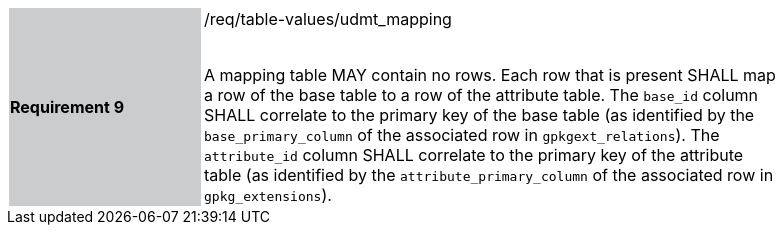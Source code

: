 [[r9]]
[width="90%",cols="2,6"]
|===
|*Requirement 9* {set:cellbgcolor:#CACCCE}|/req/table-values/udmt_mapping +
 +

A mapping table MAY contain no rows. Each row that is present SHALL map a row of the base table to a row of the attribute table. The `base_id` column SHALL correlate to the primary key of the base table (as identified by the `base_primary_column` of the associated row in `gpkgext_relations`). The `attribute_id` column SHALL correlate to the primary key of the attribute table (as identified by the `attribute_primary_column` of the associated row in `gpkg_extensions`).
 {set:cellbgcolor:#FFFFFF}
|===
